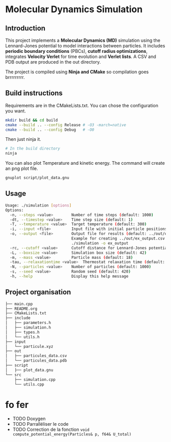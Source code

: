 * Molecular Dynamics Simulation
** Introduction
This project implements a *Molecular Dynamics (MD)* simulation using the Lennard-Jones potential to model interactions between particles. It includes *periodic boundary conditions* (PBCs), *cutoff radius optimizations*, integrates *Velocity Verlet* for time evolution and *Verlet lists*. A CSV and PDB output are produced in the out directory.

The project is compiled using *Ninja and CMake* so compilation goes brrrrrrrrr.

** Build instructions
Requirements are in the CMakeLists.txt. You can chose the configuration you want.

#+begin_src bash
mkdir build && cd build
cmake --build .. --config Release # -O3 -march=native
cmake --build .. --config Debug   # -O0
#+end_src

Then just ninja it.

#+begin_src bash
# In the build directory
ninja
#+end_src

You can also plot Temperature and kinetic energy. The command will create an png plot file.

#+begin_src bash
gnuplot script/plot_data.gnu
#+end_src

** Usage
#+begin_src bash
Usage: ./simulation [options]
Options:
  -n, --steps <value>        Number of time steps (default: 1000)
  -dt, --timestep <value>    Time step size (default: 1)
  -T, --temperature <value>  Target temperature (default: 300)
  -i, --input <file>         Input file with initial particle positions (default: ../input/particule.xyz)
  -o, --output <file>        Output file for results (default: ../out/output_data.csv)
                             Example for creating ../out/ex_output.csv and ./out/ex_output.pdb:
                             ./simulation -o ex_output
  -rc, --cutoff <value>      Cutoff distance for Lennard-Jones potential (default:10)
  -L, --boxsize <value>      Simulation box size (default: 42)
  -m, --mass <value>         Particle mass (default: 18)
  -tau, --relaxationtime <value>  Thermostat relaxation time (default: 3)
  -N, --particles <value>    Number of particles (default: 1000)
  -s, --seed <value>         Random seed (default: 420)
  -h, --help                 Display this help message
#+end_src

** Project organisation
#+begin_src bash
├── main.cpp
├── README.org
├── CMakeLists.txt
├── include
│   ├── parameters.h
│   ├── simulation.h
│   ├── types.h
│   └── utils.h
├── input
│   └── particule.xyz
├── out
│   ├── particules_data.csv
│   └── particules_data.pdb
├── script
│   ├── plot_data.gnu
└── src
    ├── simulation.cpp
    └── utils.cpp
#+end_src

* fo fer
- TODO Doxygen
- TODO Parralléliser le code
- TODO Correction de la fonction ~void compute_potential_energy(Particles& p, f64& U_total)~
